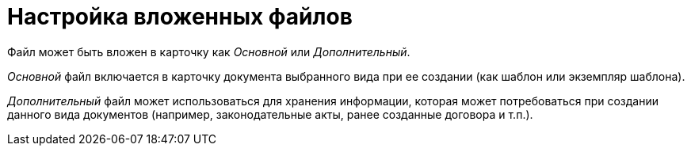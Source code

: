 = Настройка вложенных файлов

Файл может быть вложен в карточку как _Основной_ или _Дополнительный_.

_Основной_ файл включается в карточку документа выбранного вида при ее создании (как шаблон или экземпляр шаблона).

_Дополнительный_ файл может использоваться для хранения информации, которая может потребоваться при создании данного вида документов (например, законодательные акты, ранее созданные договора и т.п.).
